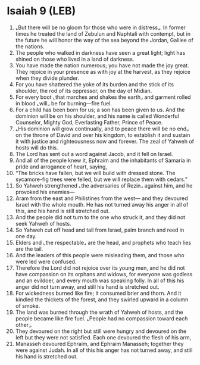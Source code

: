 * Isaiah 9 (LEB)
:PROPERTIES:
:ID: LEB/23-ISA09
:END:

1. ⌞But there will be no gloom for those who were in distress⌟. In former times he treated the land of Zebulun and Naphtali with contempt, but in the future he will honor the way of the sea beyond the Jordan, Galilee of the nations.
2. The people who walked in darkness have seen a great light; light has shined on those who lived in a land of darkness.
3. You have made the nation numerous; you have not made the joy great. They rejoice in your presence as with joy at the harvest, as they rejoice when they divide plunder.
4. For you have shattered the yoke of its burden and the stick of its shoulder, the rod of its oppressor, on the day of Midian.
5. For every boot ⌞that marches and shakes the earth⌟ and garment rolled in blood ⌞will⌟ be for burning—fire fuel.
6. For a child has been born for us; a son has been given to us. And the dominion will be on his shoulder, and his name is called Wonderful Counselor, Mighty God, Everlasting Father, Prince of Peace.
7. ⌞His dominion will grow continually, and to peace there will be no end⌟ on the throne of David and over his kingdom, to establish it and sustain it with justice and righteousness now and forever. The zeal of Yahweh of hosts will do this.
8. The Lord has sent out a word against Jacob, and it fell on Israel.
9. And all of the people knew it, Ephraim and the inhabitants of Samaria in pride and arrogance of heart, saying,
10. “The bricks have fallen, but we will build with dressed stone. The sycamore-fig trees were felled, but we will replace them with cedars.”
11. So Yahweh strengthened ⌞the adversaries of Rezin⌟ against him, and he provoked his enemies—
12. Aram from the east and Philistines from the west— and they devoured Israel with the whole mouth. He has not turned away his anger in all of this, and his hand is still stretched out.
13. And the people did not turn to the one who struck it, and they did not seek Yahweh of hosts.
14. So Yahweh cut off head and tail from Israel, palm branch and reed in one day.
15. Elders and ⌞the respectable⌟ are the head, and prophets who teach lies are the tail.
16. And the leaders of this people were misleading them, and those who were led were confused.
17. Therefore the Lord did not rejoice over its young men, and he did not have compassion on its orphans and widows, for everyone was godless and an evildoer, and every mouth was speaking folly. In all of this his anger did not turn away, and still his hand is stretched out.
18. For wickedness burned like fire; it consumed brier and thorn. And it kindled the thickets of the forest, and they swirled upward in a column of smoke.
19. The land was burned through the wrath of Yahweh of hosts, and the people became like fire fuel. ⌞People had no compassion toward each other⌟.
20. They devoured on the right but still were hungry and devoured on the left but they were not satisfied. Each one devoured the flesh of his arm,
21. Manasseh devoured Ephraim, and Ephraim Manasseh; together they were against Judah. In all of this his anger has not turned away, and still his hand is stretched out.
